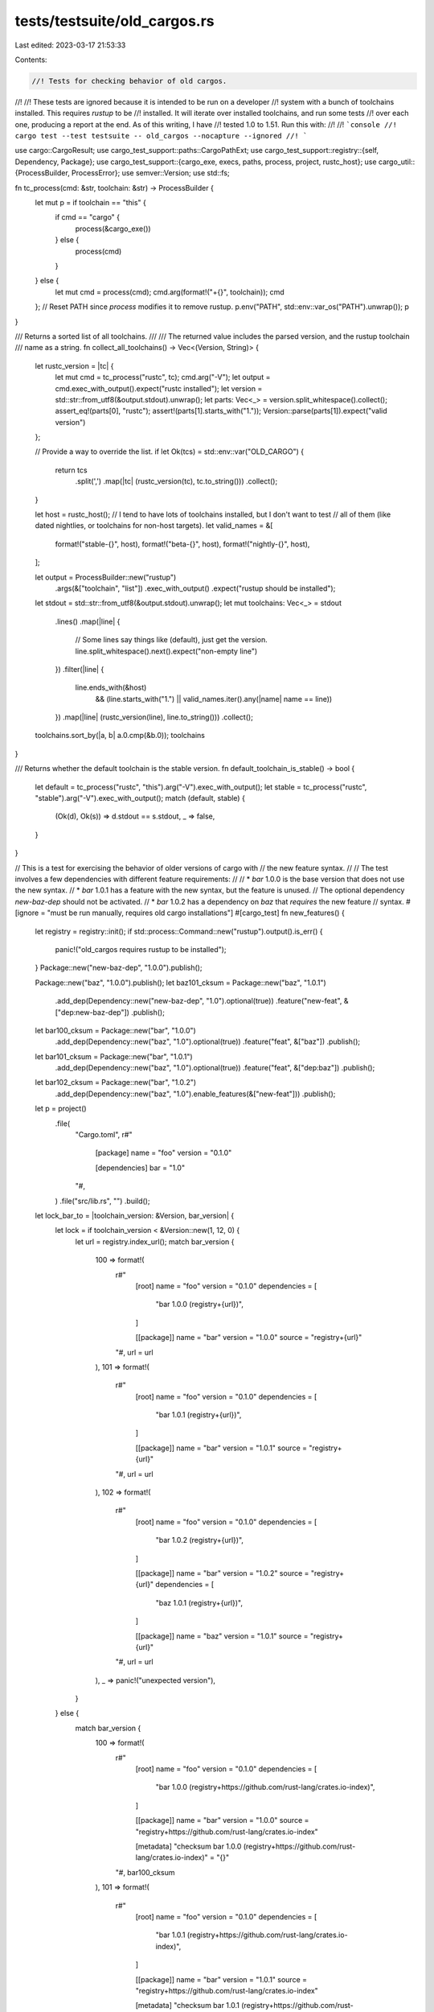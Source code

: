tests/testsuite/old_cargos.rs
=============================

Last edited: 2023-03-17 21:53:33

Contents:

.. code-block:: rs

    //! Tests for checking behavior of old cargos.
//!
//! These tests are ignored because it is intended to be run on a developer
//! system with a bunch of toolchains installed. This requires `rustup` to be
//! installed. It will iterate over installed toolchains, and run some tests
//! over each one, producing a report at the end. As of this writing, I have
//! tested 1.0 to 1.51. Run this with:
//!
//! ```console
//! cargo test --test testsuite -- old_cargos --nocapture --ignored
//! ```

use cargo::CargoResult;
use cargo_test_support::paths::CargoPathExt;
use cargo_test_support::registry::{self, Dependency, Package};
use cargo_test_support::{cargo_exe, execs, paths, process, project, rustc_host};
use cargo_util::{ProcessBuilder, ProcessError};
use semver::Version;
use std::fs;

fn tc_process(cmd: &str, toolchain: &str) -> ProcessBuilder {
    let mut p = if toolchain == "this" {
        if cmd == "cargo" {
            process(&cargo_exe())
        } else {
            process(cmd)
        }
    } else {
        let mut cmd = process(cmd);
        cmd.arg(format!("+{}", toolchain));
        cmd
    };
    // Reset PATH since `process` modifies it to remove rustup.
    p.env("PATH", std::env::var_os("PATH").unwrap());
    p
}

/// Returns a sorted list of all toolchains.
///
/// The returned value includes the parsed version, and the rustup toolchain
/// name as a string.
fn collect_all_toolchains() -> Vec<(Version, String)> {
    let rustc_version = |tc| {
        let mut cmd = tc_process("rustc", tc);
        cmd.arg("-V");
        let output = cmd.exec_with_output().expect("rustc installed");
        let version = std::str::from_utf8(&output.stdout).unwrap();
        let parts: Vec<_> = version.split_whitespace().collect();
        assert_eq!(parts[0], "rustc");
        assert!(parts[1].starts_with("1."));
        Version::parse(parts[1]).expect("valid version")
    };

    // Provide a way to override the list.
    if let Ok(tcs) = std::env::var("OLD_CARGO") {
        return tcs
            .split(',')
            .map(|tc| (rustc_version(tc), tc.to_string()))
            .collect();
    }

    let host = rustc_host();
    // I tend to have lots of toolchains installed, but I don't want to test
    // all of them (like dated nightlies, or toolchains for non-host targets).
    let valid_names = &[
        format!("stable-{}", host),
        format!("beta-{}", host),
        format!("nightly-{}", host),
    ];

    let output = ProcessBuilder::new("rustup")
        .args(&["toolchain", "list"])
        .exec_with_output()
        .expect("rustup should be installed");
    let stdout = std::str::from_utf8(&output.stdout).unwrap();
    let mut toolchains: Vec<_> = stdout
        .lines()
        .map(|line| {
            // Some lines say things like (default), just get the version.
            line.split_whitespace().next().expect("non-empty line")
        })
        .filter(|line| {
            line.ends_with(&host)
                && (line.starts_with("1.") || valid_names.iter().any(|name| name == line))
        })
        .map(|line| (rustc_version(line), line.to_string()))
        .collect();

    toolchains.sort_by(|a, b| a.0.cmp(&b.0));
    toolchains
}

/// Returns whether the default toolchain is the stable version.
fn default_toolchain_is_stable() -> bool {
    let default = tc_process("rustc", "this").arg("-V").exec_with_output();
    let stable = tc_process("rustc", "stable").arg("-V").exec_with_output();
    match (default, stable) {
        (Ok(d), Ok(s)) => d.stdout == s.stdout,
        _ => false,
    }
}

// This is a test for exercising the behavior of older versions of cargo with
// the new feature syntax.
//
// The test involves a few dependencies with different feature requirements:
//
// * `bar` 1.0.0 is the base version that does not use the new syntax.
// * `bar` 1.0.1 has a feature with the new syntax, but the feature is unused.
//   The optional dependency `new-baz-dep` should not be activated.
// * `bar` 1.0.2 has a dependency on `baz` that *requires* the new feature
//   syntax.
#[ignore = "must be run manually, requires old cargo installations"]
#[cargo_test]
fn new_features() {
    let registry = registry::init();
    if std::process::Command::new("rustup").output().is_err() {
        panic!("old_cargos requires rustup to be installed");
    }
    Package::new("new-baz-dep", "1.0.0").publish();

    Package::new("baz", "1.0.0").publish();
    let baz101_cksum = Package::new("baz", "1.0.1")
        .add_dep(Dependency::new("new-baz-dep", "1.0").optional(true))
        .feature("new-feat", &["dep:new-baz-dep"])
        .publish();

    let bar100_cksum = Package::new("bar", "1.0.0")
        .add_dep(Dependency::new("baz", "1.0").optional(true))
        .feature("feat", &["baz"])
        .publish();
    let bar101_cksum = Package::new("bar", "1.0.1")
        .add_dep(Dependency::new("baz", "1.0").optional(true))
        .feature("feat", &["dep:baz"])
        .publish();
    let bar102_cksum = Package::new("bar", "1.0.2")
        .add_dep(Dependency::new("baz", "1.0").enable_features(&["new-feat"]))
        .publish();

    let p = project()
        .file(
            "Cargo.toml",
            r#"
                [package]
                name = "foo"
                version = "0.1.0"

                [dependencies]
                bar = "1.0"
            "#,
        )
        .file("src/lib.rs", "")
        .build();

    let lock_bar_to = |toolchain_version: &Version, bar_version| {
        let lock = if toolchain_version < &Version::new(1, 12, 0) {
            let url = registry.index_url();
            match bar_version {
                100 => format!(
                    r#"
                        [root]
                        name = "foo"
                        version = "0.1.0"
                        dependencies = [
                         "bar 1.0.0 (registry+{url})",
                        ]

                        [[package]]
                        name = "bar"
                        version = "1.0.0"
                        source = "registry+{url}"
                    "#,
                    url = url
                ),
                101 => format!(
                    r#"
                        [root]
                        name = "foo"
                        version = "0.1.0"
                        dependencies = [
                         "bar 1.0.1 (registry+{url})",
                        ]

                        [[package]]
                        name = "bar"
                        version = "1.0.1"
                        source = "registry+{url}"
                    "#,
                    url = url
                ),
                102 => format!(
                    r#"
                        [root]
                        name = "foo"
                        version = "0.1.0"
                        dependencies = [
                         "bar 1.0.2 (registry+{url})",
                        ]

                        [[package]]
                        name = "bar"
                        version = "1.0.2"
                        source = "registry+{url}"
                        dependencies = [
                         "baz 1.0.1 (registry+{url})",
                        ]

                        [[package]]
                        name = "baz"
                        version = "1.0.1"
                        source = "registry+{url}"
                    "#,
                    url = url
                ),
                _ => panic!("unexpected version"),
            }
        } else {
            match bar_version {
                100 => format!(
                    r#"
                        [root]
                        name = "foo"
                        version = "0.1.0"
                        dependencies = [
                         "bar 1.0.0 (registry+https://github.com/rust-lang/crates.io-index)",
                        ]

                        [[package]]
                        name = "bar"
                        version = "1.0.0"
                        source = "registry+https://github.com/rust-lang/crates.io-index"

                        [metadata]
                        "checksum bar 1.0.0 (registry+https://github.com/rust-lang/crates.io-index)" = "{}"
                    "#,
                    bar100_cksum
                ),
                101 => format!(
                    r#"
                        [root]
                        name = "foo"
                        version = "0.1.0"
                        dependencies = [
                         "bar 1.0.1 (registry+https://github.com/rust-lang/crates.io-index)",
                        ]

                        [[package]]
                        name = "bar"
                        version = "1.0.1"
                        source = "registry+https://github.com/rust-lang/crates.io-index"

                        [metadata]
                        "checksum bar 1.0.1 (registry+https://github.com/rust-lang/crates.io-index)" = "{}"
                    "#,
                    bar101_cksum
                ),
                102 => format!(
                    r#"
                        [root]
                        name = "foo"
                        version = "0.1.0"
                        dependencies = [
                         "bar 1.0.2 (registry+https://github.com/rust-lang/crates.io-index)",
                        ]

                        [[package]]
                        name = "bar"
                        version = "1.0.2"
                        source = "registry+https://github.com/rust-lang/crates.io-index"
                        dependencies = [
                         "baz 1.0.1 (registry+https://github.com/rust-lang/crates.io-index)",
                        ]

                        [[package]]
                        name = "baz"
                        version = "1.0.1"
                        source = "registry+https://github.com/rust-lang/crates.io-index"

                        [metadata]
                        "checksum bar 1.0.2 (registry+https://github.com/rust-lang/crates.io-index)" = "{bar102_cksum}"
                        "checksum baz 1.0.1 (registry+https://github.com/rust-lang/crates.io-index)" = "{baz101_cksum}"
                    "#,
                    bar102_cksum = bar102_cksum,
                    baz101_cksum = baz101_cksum
                ),
                _ => panic!("unexpected version"),
            }
        };
        p.change_file("Cargo.lock", &lock);
    };

    let toolchains = collect_all_toolchains();

    let config_path = paths::home().join(".cargo/config");
    let lock_path = p.root().join("Cargo.lock");

    struct ToolchainBehavior {
        bar: Option<Version>,
        baz: Option<Version>,
        new_baz_dep: Option<Version>,
    }

    // Collect errors to print at the end. One entry per toolchain, a list of
    // strings to print.
    let mut unexpected_results: Vec<Vec<String>> = Vec::new();

    for (version, toolchain) in &toolchains {
        let mut tc_result = Vec::new();
        // Write a config appropriate for this version.
        if version < &Version::new(1, 12, 0) {
            fs::write(
                &config_path,
                format!(
                    r#"
                        [registry]
                        index = "{}"
                    "#,
                    registry.index_url()
                ),
            )
            .unwrap();
        } else {
            fs::write(
                &config_path,
                format!(
                    "
                        [source.crates-io]
                        registry = 'https://wut'  # only needed by 1.12
                        replace-with = 'dummy-registry'

                        [source.dummy-registry]
                        registry = '{}'
                    ",
                    registry.index_url()
                ),
            )
            .unwrap();
        }

        // Fetches the version of a package in the lock file.
        let pkg_version = |pkg| -> Option<Version> {
            let output = tc_process("cargo", toolchain)
                .args(&["pkgid", pkg])
                .cwd(p.root())
                .exec_with_output()
                .ok()?;
            let stdout = std::str::from_utf8(&output.stdout).unwrap();
            let version = stdout
                .trim()
                .rsplitn(2, ':')
                .next()
                .expect("version after colon");
            Some(Version::parse(version).expect("parseable version"))
        };

        // Runs `cargo build` and returns the versions selected in the lock.
        let run_cargo = || -> CargoResult<ToolchainBehavior> {
            match tc_process("cargo", toolchain)
                .args(&["build", "--verbose"])
                .cwd(p.root())
                .exec_with_output()
            {
                Ok(_output) => {
                    eprintln!("{} ok", toolchain);
                    let bar = pkg_version("bar");
                    let baz = pkg_version("baz");
                    let new_baz_dep = pkg_version("new-baz-dep");
                    Ok(ToolchainBehavior {
                        bar,
                        baz,
                        new_baz_dep,
                    })
                }
                Err(e) => {
                    eprintln!("{} err {}", toolchain, e);
                    Err(e)
                }
            }
        };

        macro_rules! check_lock {
            ($tc_result:ident, $pkg:expr, $which:expr, $actual:expr, None) => {
                check_lock!(= $tc_result, $pkg, $which, $actual, None);
            };
            ($tc_result:ident, $pkg:expr, $which:expr, $actual:expr, $expected:expr) => {
                check_lock!(= $tc_result, $pkg, $which, $actual, Some(Version::parse($expected).unwrap()));
            };
            (= $tc_result:ident, $pkg:expr, $which:expr, $actual:expr, $expected:expr) => {
                let exp: Option<Version> = $expected;
                if $actual != $expected {
                    $tc_result.push(format!(
                        "{} for {} saw {:?} but expected {:?}",
                        $which, $pkg, $actual, exp
                    ));
                }
            };
        }

        let check_err_contains = |tc_result: &mut Vec<_>, err: anyhow::Error, contents| {
            if let Some(ProcessError {
                stderr: Some(stderr),
                ..
            }) = err.downcast_ref::<ProcessError>()
            {
                let stderr = std::str::from_utf8(stderr).unwrap();
                if !stderr.contains(contents) {
                    tc_result.push(format!(
                        "{} expected to see error contents:\n{}\nbut saw:\n{}",
                        toolchain, contents, stderr
                    ));
                }
            } else {
                panic!("{} unexpected error {}", toolchain, err);
            }
        };

        // Unlocked behavior.
        let which = "unlocked";
        lock_path.rm_rf();
        p.build_dir().rm_rf();
        match run_cargo() {
            Ok(behavior) => {
                if version < &Version::new(1, 51, 0) {
                    check_lock!(tc_result, "bar", which, behavior.bar, "1.0.2");
                    check_lock!(tc_result, "baz", which, behavior.baz, "1.0.1");
                    check_lock!(tc_result, "new-baz-dep", which, behavior.new_baz_dep, None);
                } else if version >= &Version::new(1, 51, 0) && version <= &Version::new(1, 59, 0) {
                    check_lock!(tc_result, "bar", which, behavior.bar, "1.0.0");
                    check_lock!(tc_result, "baz", which, behavior.baz, None);
                    check_lock!(tc_result, "new-baz-dep", which, behavior.new_baz_dep, None);
                }
                // Starting with 1.60, namespaced-features has been stabilized.
                else {
                    check_lock!(tc_result, "bar", which, behavior.bar, "1.0.2");
                    check_lock!(tc_result, "baz", which, behavior.baz, "1.0.1");
                    check_lock!(
                        tc_result,
                        "new-baz-dep",
                        which,
                        behavior.new_baz_dep,
                        "1.0.0"
                    );
                }
            }
            Err(e) => {
                tc_result.push(format!("unlocked build failed: {}", e));
            }
        }

        let which = "locked bar 1.0.0";
        lock_bar_to(version, 100);
        match run_cargo() {
            Ok(behavior) => {
                check_lock!(tc_result, "bar", which, behavior.bar, "1.0.0");
                check_lock!(tc_result, "baz", which, behavior.baz, None);
                check_lock!(tc_result, "new-baz-dep", which, behavior.new_baz_dep, None);
            }
            Err(e) => {
                tc_result.push(format!("bar 1.0.0 locked build failed: {}", e));
            }
        }

        let which = "locked bar 1.0.1";
        lock_bar_to(version, 101);
        match run_cargo() {
            Ok(behavior) => {
                check_lock!(tc_result, "bar", which, behavior.bar, "1.0.1");
                check_lock!(tc_result, "baz", which, behavior.baz, None);
                check_lock!(tc_result, "new-baz-dep", which, behavior.new_baz_dep, None);
            }
            Err(e) => {
                // When version >= 1.51 and <= 1.59,
                // 1.0.1 can't be used without -Znamespaced-features
                // It gets filtered out of the index.
                check_err_contains(
                    &mut tc_result,
                    e,
                    "candidate versions found which didn't match: 1.0.2, 1.0.0",
                );
            }
        }

        let which = "locked bar 1.0.2";
        lock_bar_to(version, 102);
        match run_cargo() {
            Ok(behavior) => {
                if version <= &Version::new(1, 59, 0) {
                    check_lock!(tc_result, "bar", which, behavior.bar, "1.0.2");
                    check_lock!(tc_result, "baz", which, behavior.baz, "1.0.1");
                    check_lock!(tc_result, "new-baz-dep", which, behavior.new_baz_dep, None);
                }
                // Starting with 1.60, namespaced-features has been stabilized.
                else {
                    check_lock!(tc_result, "bar", which, behavior.bar, "1.0.2");
                    check_lock!(tc_result, "baz", which, behavior.baz, "1.0.1");
                    check_lock!(
                        tc_result,
                        "new-baz-dep",
                        which,
                        behavior.new_baz_dep,
                        "1.0.0"
                    );
                }
            }
            Err(e) => {
                // When version >= 1.51 and <= 1.59,
                // baz can't lock to 1.0.1, it requires -Znamespaced-features
                check_err_contains(
                    &mut tc_result,
                    e,
                    "candidate versions found which didn't match: 1.0.0",
                );
            }
        }

        unexpected_results.push(tc_result);
    }

    // Generate a report.
    let mut has_err = false;
    for ((tc_vers, tc_name), errs) in toolchains.iter().zip(unexpected_results) {
        if errs.is_empty() {
            continue;
        }
        eprintln!("error: toolchain {} (version {}):", tc_name, tc_vers);
        for err in errs {
            eprintln!("  {}", err);
        }
        has_err = true;
    }
    if has_err {
        panic!("at least one toolchain did not run as expected");
    }
}

#[cargo_test]
#[ignore = "must be run manually, requires old cargo installations"]
fn index_cache_rebuild() {
    // Checks that the index cache gets rebuilt.
    //
    // 1.48 will not cache entries with features with the same name as a
    // dependency. If the cache does not get rebuilt, then running with
    // `-Znamespaced-features` would prevent the new cargo from seeing those
    // entries. The index cache version was changed to prevent this from
    // happening, and switching between versions should work correctly
    // (although it will thrash the cash, that's better than not working
    // correctly.
    Package::new("baz", "1.0.0").publish();
    Package::new("bar", "1.0.0").publish();
    Package::new("bar", "1.0.1")
        .add_dep(Dependency::new("baz", "1.0").optional(true))
        .feature("baz", &["dep:baz"])
        .publish();

    let p = project()
        .file(
            "Cargo.toml",
            r#"
                [package]
                name = "foo"
                version = "0.1.0"

                [dependencies]
                bar = "1.0"
            "#,
        )
        .file("src/lib.rs", "")
        .build();

    // This version of Cargo errors on index entries that have overlapping
    // feature names, so 1.0.1 will be missing.
    execs()
        .with_process_builder(tc_process("cargo", "1.48.0"))
        .arg("check")
        .cwd(p.root())
        .with_stderr(
            "\
[UPDATING] [..]
[DOWNLOADING] crates ...
[DOWNLOADED] bar v1.0.0 [..]
[CHECKING] bar v1.0.0
[CHECKING] foo v0.1.0 [..]
[FINISHED] [..]
",
        )
        .run();

    fs::remove_file(p.root().join("Cargo.lock")).unwrap();

    // This should rebuild the cache and use 1.0.1.
    p.cargo("check")
        .with_stderr(
            "\
[UPDATING] [..]
[DOWNLOADING] crates ...
[DOWNLOADED] bar v1.0.1 [..]
[CHECKING] bar v1.0.1
[CHECKING] foo v0.1.0 [..]
[FINISHED] [..]
",
        )
        .run();

    fs::remove_file(p.root().join("Cargo.lock")).unwrap();

    // Verify 1.48 can still resolve, and is at 1.0.0.
    execs()
        .with_process_builder(tc_process("cargo", "1.48.0"))
        .arg("tree")
        .cwd(p.root())
        .with_stdout(
            "\
foo v0.1.0 [..]
└── bar v1.0.0
",
        )
        .run();
}

#[cargo_test]
#[ignore = "must be run manually, requires old cargo installations"]
fn avoids_split_debuginfo_collision() {
    // Test needs two different toolchains.
    // If the default toolchain is stable, then it won't work.
    if default_toolchain_is_stable() {
        return;
    }
    // Checks for a bug where .o files were being incorrectly shared between
    // different toolchains using incremental and split-debuginfo on macOS.
    let p = project()
        .file(
            "Cargo.toml",
            r#"
                [package]
                name = "foo"
                version = "0.1.0"

                [profile.dev]
                split-debuginfo = "unpacked"
            "#,
        )
        .file("src/main.rs", "fn main() {}")
        .build();

    execs()
        .with_process_builder(tc_process("cargo", "stable"))
        .arg("build")
        .env("CARGO_INCREMENTAL", "1")
        .cwd(p.root())
        .with_stderr(
            "\
[COMPILING] foo v0.1.0 [..]
[FINISHED] [..]
",
        )
        .run();

    p.cargo("build")
        .env("CARGO_INCREMENTAL", "1")
        .with_stderr(
            "\
[COMPILING] foo v0.1.0 [..]
[FINISHED] [..]
",
        )
        .run();

    execs()
        .with_process_builder(tc_process("cargo", "stable"))
        .arg("build")
        .env("CARGO_INCREMENTAL", "1")
        .cwd(p.root())
        .with_stderr(
            "\
[FINISHED] [..]
",
        )
        .run();
}


